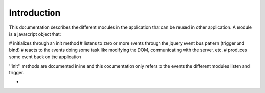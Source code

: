 Introduction
============

This documentation describes the different modules in the application that can be reused in other application. A module is a javascript object that:

# initializes through an init method
# listens to zero or more events through the jquery event bus pattern (trigger and bind)
# reacts to the events doing some task like modifying the DOM, communicating with the server, etc.
# produces some event back on the application

''init'' methods are documented inline and this documentation only refers to the events the different modules listen and trigger.


- 